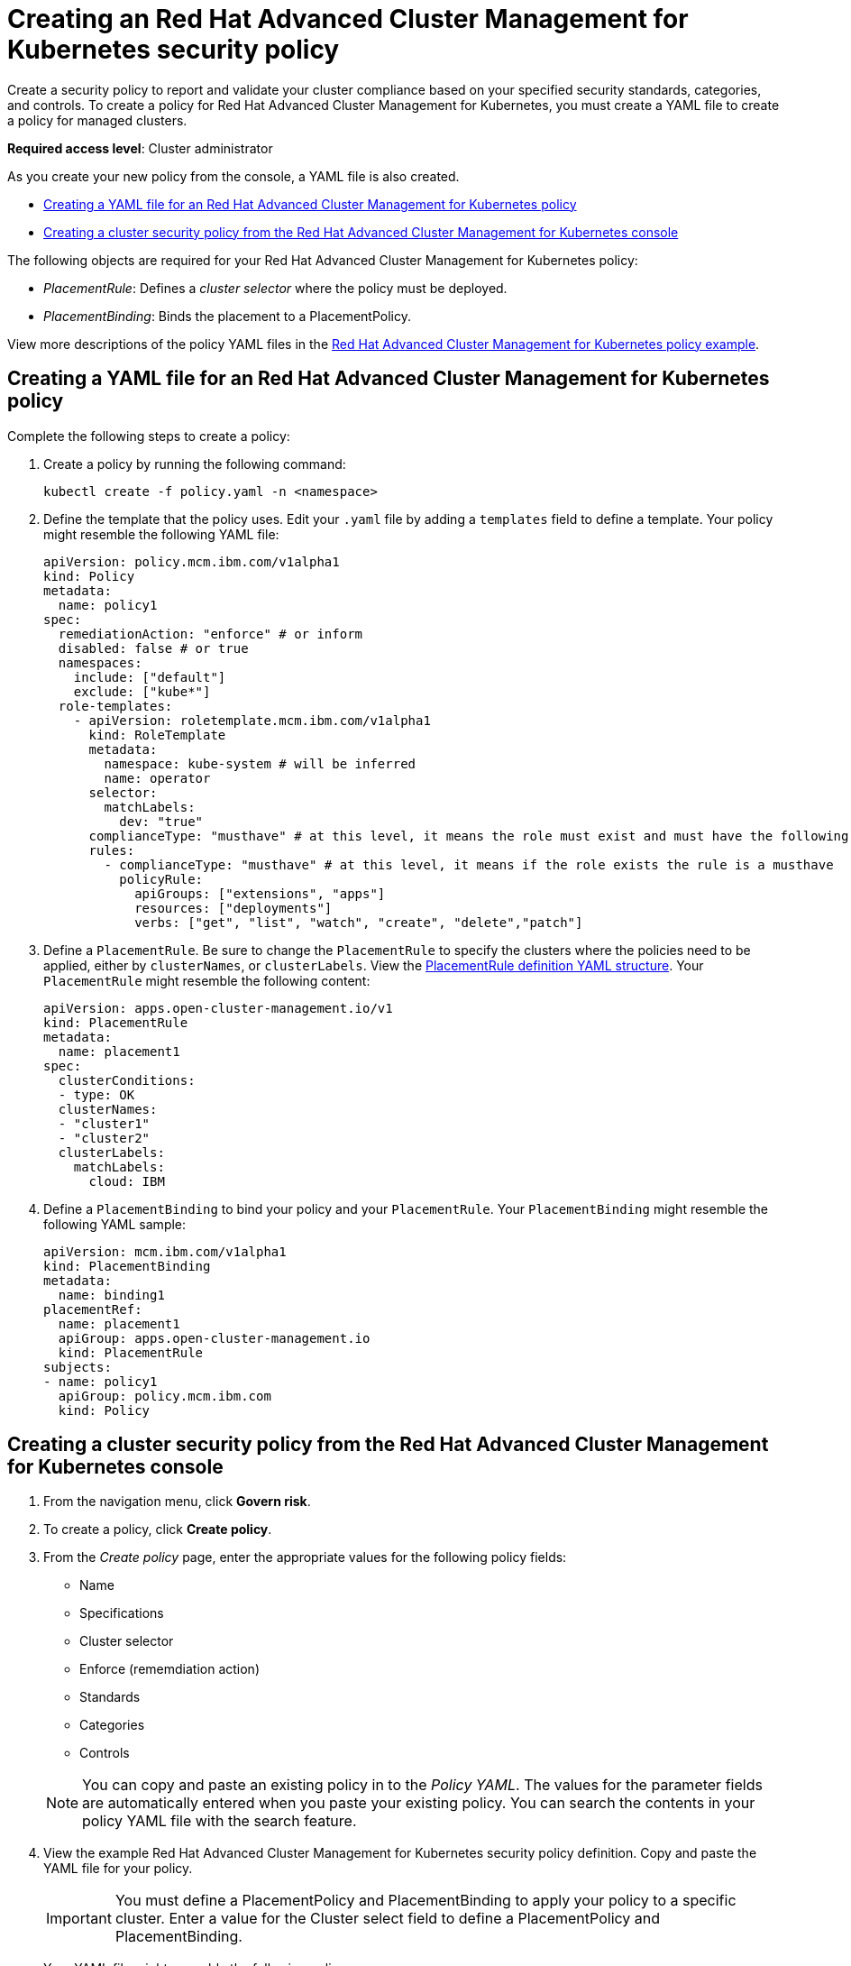 [#creating-an-red-hat-advanced-cluster-management-for-kubernetes-security-policy]
= Creating an Red Hat Advanced Cluster Management for Kubernetes security policy

Create a security policy to report and validate your cluster compliance based on your specified security standards, categories, and controls.
To create a policy for Red Hat Advanced Cluster Management for Kubernetes, you must create a YAML file to create a policy for managed clusters.

*Required access level*: Cluster administrator

As you create your new policy from the console, a YAML file is also created.

* <<creating-a-yaml-file-for-an-red-hat-advanced-cluster-management-for-kubernetes-policy,Creating a YAML file for an Red Hat Advanced Cluster Management for Kubernetes policy>>
* <<creating-a-cluster-security-policy-from-the-red-hat-advanced-cluster-management-for-kubernetes-console,Creating a cluster security policy from the Red Hat Advanced Cluster Management for Kubernetes console>>

The following objects are required for your Red Hat Advanced Cluster Management for Kubernetes policy:

* _PlacementRule_: Defines a _cluster selector_ where the policy must be deployed.
* _PlacementBinding_: Binds the placement to a PlacementPolicy.

View more descriptions of the policy YAML files in the xref:policy_example[Red Hat Advanced Cluster Management for Kubernetes policy example].

[#creating-a-yaml-file-for-an-red-hat-advanced-cluster-management-for-kubernetes-policy]
== Creating a YAML file for an Red Hat Advanced Cluster Management for Kubernetes policy

Complete the following steps to create a policy:

. Create a policy by running the following command:
+
----
kubectl create -f policy.yaml -n <namespace>
----

. Define the template that the policy uses.
Edit your `.yaml` file by adding a `templates` field to define a template.
Your policy might resemble the following YAML file:
+
[source,yaml]
----
apiVersion: policy.mcm.ibm.com/v1alpha1
kind: Policy
metadata:
  name: policy1
spec:
  remediationAction: "enforce" # or inform
  disabled: false # or true
  namespaces:
    include: ["default"]
    exclude: ["kube*"]
  role-templates:
    - apiVersion: roletemplate.mcm.ibm.com/v1alpha1
      kind: RoleTemplate
      metadata:
        namespace: kube-system # will be inferred
        name: operator
      selector:
        matchLabels:
          dev: "true"
      complianceType: "musthave" # at this level, it means the role must exist and must have the following rules
      rules:
        - complianceType: "musthave" # at this level, it means if the role exists the rule is a musthave
          policyRule:
            apiGroups: ["extensions", "apps"]
            resources: ["deployments"]
            verbs: ["get", "list", "watch", "create", "delete","patch"]
----

. Define a `PlacementRule`.
Be sure to change the `PlacementRule` to specify the clusters where the policies need to be applied, either by `clusterNames`, or `clusterLabels`.
View the link:../manage_applications/managing_placement_rules.md#placement-rule-definition-yaml-structure[PlacementRule definition YAML structure].
Your `PlacementRule` might resemble the following content:
+
[source,yaml]
----
apiVersion: apps.open-cluster-management.io/v1
kind: PlacementRule
metadata:
  name: placement1
spec:
  clusterConditions:
  - type: OK
  clusterNames:
  - "cluster1"
  - "cluster2"
  clusterLabels:
    matchLabels:
      cloud: IBM
----

. Define a `PlacementBinding` to bind your policy and your `PlacementRule`.
Your `PlacementBinding` might resemble the following YAML sample:
+
[source,yaml]
----
apiVersion: mcm.ibm.com/v1alpha1
kind: PlacementBinding
metadata:
  name: binding1
placementRef:
  name: placement1
  apiGroup: apps.open-cluster-management.io
  kind: PlacementRule
subjects:
- name: policy1
  apiGroup: policy.mcm.ibm.com
  kind: Policy
----

[#creating-a-cluster-security-policy-from-the-red-hat-advanced-cluster-management-for-kubernetes-console]
== Creating a cluster security policy from the Red Hat Advanced Cluster Management for Kubernetes console

. From the navigation menu, click *Govern risk*.
. To create a policy, click *Create policy*.
. From the _Create policy_ page, enter the appropriate values for the following policy fields:
 ** Name
 ** Specifications
 ** Cluster selector
 ** Enforce (rememdiation action)
 ** Standards
 ** Categories
 ** Controls

+
NOTE: You can copy and paste an existing policy in to the _Policy YAML_.
The values for the parameter fields are automatically entered when you paste your existing policy.
You can search the contents in your policy YAML file with the search feature.
. View the example Red Hat Advanced Cluster Management for Kubernetes security policy definition.
Copy and paste the YAML file for your policy.
+
IMPORTANT: You must define a PlacementPolicy and PlacementBinding to apply your policy to a specific cluster.
Enter a value for the Cluster select field to define a PlacementPolicy and PlacementBinding.
+
Your YAML file might resemble the following policy:
+
[source,yaml]
----
 apiVersion: policy.mcm.ibm.com/v1alpha1
 kind: Policy
 metadata:
   name: policy-pod
   annotations:
     policy.mcm.ibm.com/categories: 'SystemAndCommunicationsProtections,SystemAndInformationIntegrity'
     policy.mcm.ibm.com/controls: 'control example'
     policy.mcm.ibm.com/standards: 'NIST,HIPAA'
 spec:
   complianceType: musthave
   namespaces:
     exclude: ["kube*"]
     include: ["default"]
   object-templates:
   - complianceType: musthave
     objectDefinition:
       apiVersion: v1
       kind: Pod
       metadata:
         name: nginx1
       spec:
         containers:
         - name: nginx
           image: 'nginx:1.7.9'
           ports:
           - containerPort: 80
   remediationAction: enforce
   disabled: false

 ---
 apiVersion: mcm.ibm.com/v1alpha1
 kind: PlacementBinding
 metadata:
   name: binding-pod
 placementRef:
   name: placement-pod
   kind: PlacementRule
   apiGroup: apps.open-cluster-management.io
 subjects:
 - name: policy-pod
   kind: Policy
   apiGroup: policy.mcm.ibm.com

 ---
 apiVersion: apps.open-cluster-management.io/v1
 kind: PlacementRule
 metadata:
   name: placement-pod
 spec:
   clusterConditions:
   - type: OK
   clusterLabels:
     matchLabels:
       cloud: "IBM"
----

IMPORTANT: Be sure to add values for the `policy.mcm.ibm.com/controls` and `policy.mcm.ibm.com/standards` to display modal cards of what controls and standards are violated in the _Policy Overview_ section.

. Click *Create Policy*.
+
Your policy is enabled by default.
You can disable your policy by selecting the `Disabled` check box.

A cluster policy is created.

To manage your policies, see xref:manage_grc_policy[Managing a security policy] for more information.
You can also create custom policy controllers to enforce specific policies.
For more information, see xref:policy_controllers[Red Hat Advanced Cluster Management for Kubernetes policy controllers].

See xref:compliance_intro[Red Hat Advanced Cluster Management for Kubernetes Governance and risk] for more information about policies.
